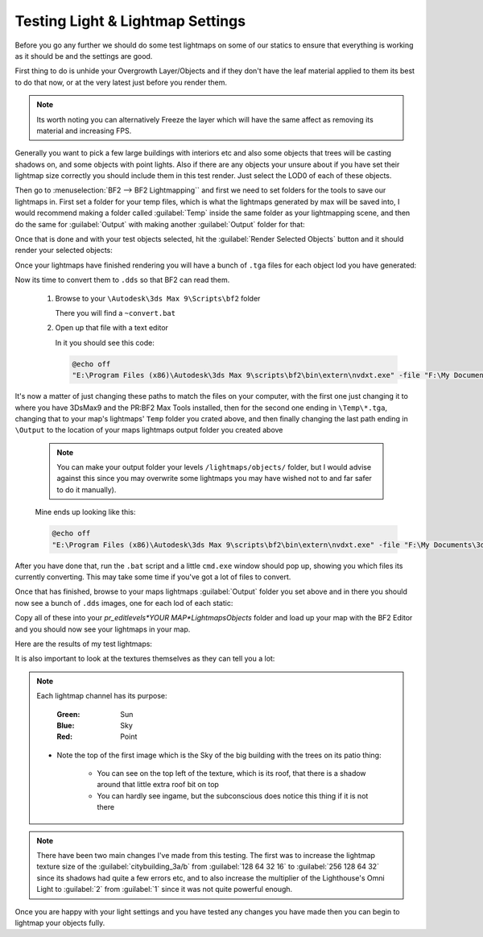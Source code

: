 
Testing Light & Lightmap Settings
=================================

Before you go any further we should do some test lightmaps on some of our statics to ensure that everything is working as it should be and the settings are good.

First thing to do is unhide your Overgrowth Layer/Objects and if they don't have the leaf material applied to them its best to do that now, or at the very latest just before you render them.

.. note::

   Its worth noting you can alternatively Freeze the layer which will have the same affect as removing its material and increasing FPS.

.. image:: https://media.realitymod.com/tutorials/Adv_3DsMax_LMing/Adv_3DsMax_LMing_000194.jpg

Generally you want to pick a few large buildings with interiors etc and also some objects that trees will be casting shadows on, and some objects with point lights. Also if there are any objects your unsure about if you have set their lightmap size correctly you should include them in this test render. Just select the LOD0 of each of these objects.

.. image:: https://media.realitymod.com/tutorials/Adv_3DsMax_LMing/Adv_3DsMax_LMing_000195.jpg

Then go to :menuselection:`BF2 --> BF2 Lightmapping`` and first we need to set folders for the tools to save our lightmaps in. First set a folder for your temp files, which is what the lightmaps generated by max will be saved into, I would recommend making a folder called :guilabel:`Temp` inside the same folder as your lightmapping scene, and then do the same for :guilabel:`Output` with making another :guilabel:`Output` folder for that:

.. image:: https://media.realitymod.com/tutorials/Adv_3DsMax_LMing/Adv_3DsMax_LMing_000196.jpg

.. image:: https://media.realitymod.com/tutorials/Adv_3DsMax_LMing/Adv_3DsMax_LMing_000197.jpg

.. image:: https://media.realitymod.com/tutorials/Adv_3DsMax_LMing/Adv_3DsMax_LMing_000198.jpg

.. image:: https://media.realitymod.com/tutorials/Adv_3DsMax_LMing/Adv_3DsMax_LMing_000199.jpg

Once that is done and with your test objects selected, hit the :guilabel:`Render Selected Objects` button and it should render your selected objects:

.. image:: https://media.realitymod.com/tutorials/Adv_3DsMax_LMing/Adv_3DsMax_LMing_000200.jpg

Once your lightmaps have finished rendering you will have a bunch of ``.tga`` files for each object lod you have generated:

.. image:: https://media.realitymod.com/tutorials/Adv_3DsMax_LMing/Adv_3DsMax_LMing_000429.jpg

Now its time to convert them to ``.dds`` so that BF2 can read them.

   #. Browse to your ``\Autodesk\3ds Max 9\Scripts\bf2`` folder

      There you will find a ``~convert.bat``

   #. Open up that file with a text editor

      In it you should see this code:

      .. code-block::

         @echo off
         "E:\Program Files (x86)\Autodesk\3ds Max 9\scripts\bf2\bin\extern\nvdxt.exe" -file "F:\My Documents\3dsmax\scenes\Project Reality\Statics\Afghan Compound Buildings v3\LM_Tests\Renders\Temp\*.tga" -dxt1a -outdir "F:\My Documents\3dsmax\scenes\Project Reality\Statics\Afghan Compound Buildings v3\LM_Tests\Renders\Output"

It's now a matter of just changing these paths to match the files on your computer, with the first one just changing it to where you have 3DsMax9 and the PR\:BF2 Max Tools installed, then for the second one ending in ``\Temp\*.tga``, changing that to your map's lightmaps' ``Temp`` folder you crated above, and then finally changing the last path ending in ``\Output`` to the location of your maps lightmaps output folder you created above

   .. note::

      You can make your output folder your levels ``/lightmaps/objects/`` folder, but I would advise against this since you may overwrite some lightmaps you may have wished not to and far safer to do it manually).

   Mine ends up looking like this:

   .. code-block::

      @echo off
      "E:\Program Files (x86)\Autodesk\3ds Max 9\scripts\bf2\bin\extern\nvdxt.exe" -file "F:\My Documents\3dsmax\scenes\Project Reality\LightMaps\Jamaica\Temp\*.tga" -dxt1a -outdir "F:\My Documents\3dsmax\scenes\Project Reality\LightMaps\Jamaica\Output"

After you have done that, run the ``.bat`` script and a little ``cmd.exe`` window should pop up, showing you which files its currently converting. This may take some time if you've got a lot of files to convert.

Once that has finished, browse to your maps lightmaps :guilabel:`Output` folder you set above and in there you should now see a bunch of ``.dds`` images, one for each lod of each static:

.. image:: https://media.realitymod.com/tutorials/Adv_3DsMax_LMing/Adv_3DsMax_LMing_000431.jpg

Copy all of these into your `\pr_edit\levels\*YOUR MAP*\Lightmaps\Objects` folder and load up your map with the BF2 Editor and you should now see your lightmaps in your map.

Here are the results of my test lightmaps:

.. image:: https://media.realitymod.com/tutorials/Adv_3DsMax_LMing/Adv_3DsMax_LMing_000205.jpg

.. image:: https://media.realitymod.com/tutorials/Adv_3DsMax_LMing/Adv_3DsMax_LMing_000206.jpg

.. image:: https://media.realitymod.com/tutorials/Adv_3DsMax_LMing/Adv_3DsMax_LMing_000207.jpg

.. image:: https://media.realitymod.com/tutorials/Adv_3DsMax_LMing/Adv_3DsMax_LMing_000208.jpg

.. image:: https://media.realitymod.com/tutorials/Adv_3DsMax_LMing/Adv_3DsMax_LMing_000209.jpg

.. image:: https://media.realitymod.com/tutorials/Adv_3DsMax_LMing/Adv_3DsMax_LMing_000210.jpg

.. image:: https://media.realitymod.com/tutorials/Adv_3DsMax_LMing/Adv_3DsMax_LMing_000211.jpg

.. image:: https://media.realitymod.com/tutorials/Adv_3DsMax_LMing/Adv_3DsMax_LMing_000212.jpg

.. image:: https://media.realitymod.com/tutorials/Adv_3DsMax_LMing/Adv_3DsMax_LMing_000213.jpg

.. image:: https://media.realitymod.com/tutorials/Adv_3DsMax_LMing/Adv_3DsMax_LMing_000214.jpg

.. image:: https://media.realitymod.com/tutorials/Adv_3DsMax_LMing/Adv_3DsMax_LMing_000215.jpg

.. image:: https://media.realitymod.com/tutorials/Adv_3DsMax_LMing/Adv_3DsMax_LMing_000216.jpg

.. image:: https://media.realitymod.com/tutorials/Adv_3DsMax_LMing/Adv_3DsMax_LMing_000217.jpg

.. image:: https://media.realitymod.com/tutorials/Adv_3DsMax_LMing/Adv_3DsMax_LMing_000218.jpg

.. image:: https://media.realitymod.com/tutorials/Adv_3DsMax_LMing/Adv_3DsMax_LMing_000219.jpg

.. image:: https://media.realitymod.com/tutorials/Adv_3DsMax_LMing/Adv_3DsMax_LMing_000220.jpg

.. image:: https://media.realitymod.com/tutorials/Adv_3DsMax_LMing/Adv_3DsMax_LMing_000221.jpg

It is also important to look at the textures themselves as they can tell you a lot:

.. image:: https://media.realitymod.com/tutorials/Adv_3DsMax_LMing/Adv_3DsMax_LMing_000221b.jpg

.. image:: https://media.realitymod.com/tutorials/Adv_3DsMax_LMing/Adv_3DsMax_LMing_000221d.jpg

.. image:: https://media.realitymod.com/tutorials/Adv_3DsMax_LMing/Adv_3DsMax_LMing_000221c.jpg

.. note::

   Each lightmap channel has its purpose:
   
      :Green: Sun
      :Blue: Sky
      :Red: Point

   - Note the top of the first image which is the Sky of the big building with the trees on its patio thing:

      - You can see on the top left of the texture, which is its roof, that there is a shadow around that little extra roof bit on top
      - You can hardly see ingame, but the subconscious does notice this thing if it is not there

.. image:: https://media.realitymod.com/tutorials/Adv_3DsMax_LMing/Adv_3DsMax_LMing_000221e.jpg

.. image:: https://media.realitymod.com/tutorials/Adv_3DsMax_LMing/Adv_3DsMax_LMing_000221f.jpg

.. image:: https://media.realitymod.com/tutorials/Adv_3DsMax_LMing/Adv_3DsMax_LMing_000221g.jpg

.. note::

   There have been two main changes I've made from this testing. The first was to increase the lightmap texture size of the :guilabel:`citybuilding_3a/b` from :guilabel:`128 64 32 16` to :guilabel:`256 128 64 32` since its shadows had quite a few errors etc, and to also increase the multiplier of the Lighthouse's Omni Light to :guilabel:`2` from :guilabel:`1` since it was not quite powerful enough.

Once you are happy with your light settings and you have tested any changes you have made then you can begin to lightmap your objects fully.
